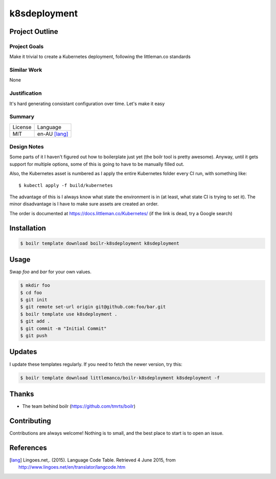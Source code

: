 ====================
k8sdeployment
====================

Project Outline
----------------

Project Goals
'''''''''''''

Make it trivial to create a Kubernetes deployment, following the littleman.co standards

Similar Work
''''''''''''

None


Justification
'''''''''''''

It's hard generating consistant configuration over time. Let's make it easy


Summary
'''''''

============= ==============
License       Language
------------- --------------
MIT           en-AU [lang]_
============= ==============

Design Notes
''''''''''''

Some parts of it I haven't figured out how to boilerplate just yet (the boilr tool is pretty awesome). Anyway, until
it gets support for multiple options, some of this is going to have to be manually filled out.

Also, the Kubernetes asset is numbered as I apply the entire Kubernetes folder every CI run, with something like::

  $ kubectl apply -f build/kubernetes

The advantage of this is I always know what state the environment is in (at least, what state CI is trying to set it).
The minor disadvantage is I have to make sure assets are created an order.

The order is documented at https://docs.littleman.co/Kubernetes/ (if the link is dead, try a Google search)

Installation
-------------

.. Code:: bash

  $ boilr template download boilr-k8sdeployment k8sdeployment 

Usage
-----

Swap `foo` and `bar` for your own values.

.. Code:: bash

  $ mkdir foo
  $ cd foo
  $ git init
  $ git remote set-url origin git@github.com:foo/bar.git
  $ boilr template use k8sdeployment .
  $ git add .
  $ git commit -m "Initial Commit"
  $ git push

Updates
-------

I update these templates regularly. If you need to fetch the newer version, try this:

.. Code:: bash

  $ boilr template download littlemanco/boilr-k8sdeployment k8sdeployment -f 
  
Thanks
------

- The team behind boilr (https://github.com/tmrts/boilr)

Contributing
------------

Contributions are always welcome! Nothing is to small, and the best place to start is to open an issue.

References
-----------

.. [lang] Lingoes.net,. (2015). Language Code Table. Retrieved 4 June 2015, from http://www.lingoes.net/en/translator/langcode.htm
